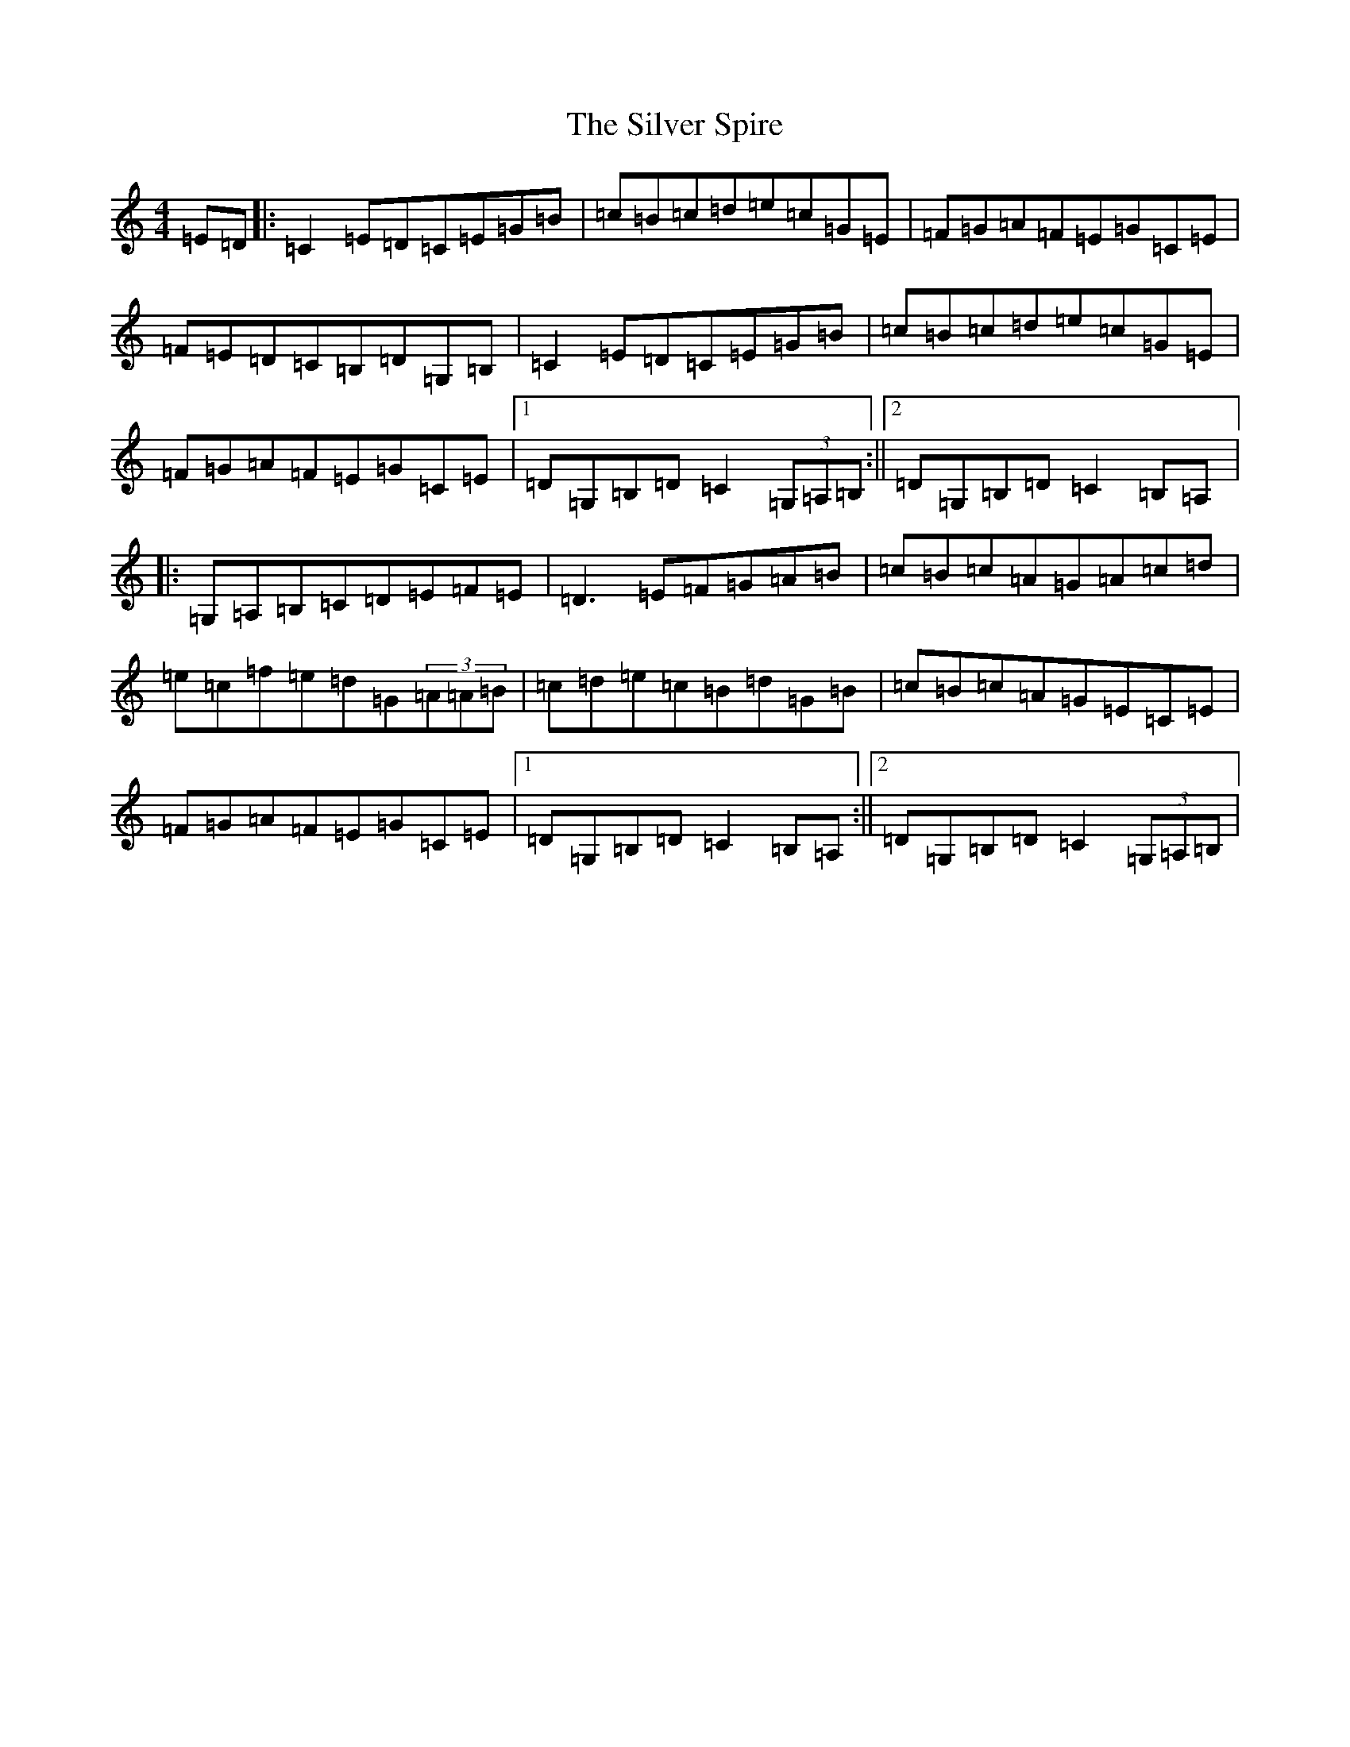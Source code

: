 X: 19462
T: Silver Spire, The
S: https://thesession.org/tunes/240#setting12947
Z: D Major
R: reel
M: 4/4
L: 1/8
K: C Major
=E=D|:=C2=E=D=C=E=G=B|=c=B=c=d=e=c=G=E|=F=G=A=F=E=G=C=E|=F=E=D=C=B,=D=G,=B,|=C2=E=D=C=E=G=B|=c=B=c=d=e=c=G=E|=F=G=A=F=E=G=C=E|1=D=G,=B,=D=C2(3=G,=A,=B,:||2=D=G,=B,=D=C2=B,=A,|:=G,=A,=B,=C=D=E=F=E|=D3=E=F=G=A=B|=c=B=c=A=G=A=c=d|=e=c=f=e=d=G(3=A=A=B|=c=d=e=c=B=d=G=B|=c=B=c=A=G=E=C=E|=F=G=A=F=E=G=C=E|1=D=G,=B,=D=C2=B,=A,:||2=D=G,=B,=D=C2(3=G,=A,=B,|